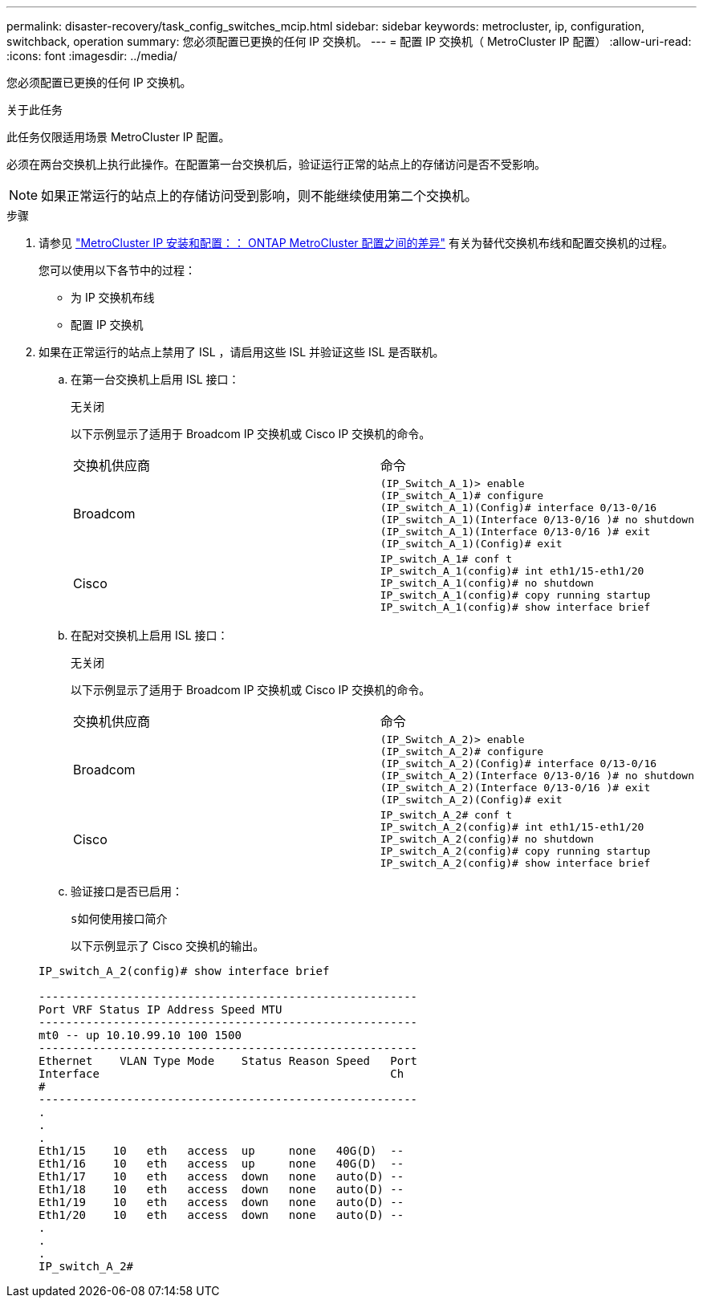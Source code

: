 ---
permalink: disaster-recovery/task_config_switches_mcip.html 
sidebar: sidebar 
keywords: metrocluster, ip, configuration, switchback, operation 
summary: 您必须配置已更换的任何 IP 交换机。 
---
= 配置 IP 交换机（ MetroCluster IP 配置）
:allow-uri-read: 
:icons: font
:imagesdir: ../media/


[role="lead"]
您必须配置已更换的任何 IP 交换机。

.关于此任务
此任务仅限适用场景 MetroCluster IP 配置。

必须在两台交换机上执行此操作。在配置第一台交换机后，验证运行正常的站点上的存储访问是否不受影响。


NOTE: 如果正常运行的站点上的存储访问受到影响，则不能继续使用第二个交换机。

.步骤
. 请参见 link:../install-ip/concept_considerations_differences.html["MetroCluster IP 安装和配置：： ONTAP MetroCluster 配置之间的差异"] 有关为替代交换机布线和配置交换机的过程。
+
您可以使用以下各节中的过程：

+
** 为 IP 交换机布线
** 配置 IP 交换机


. 如果在正常运行的站点上禁用了 ISL ，请启用这些 ISL 并验证这些 ISL 是否联机。
+
.. 在第一台交换机上启用 ISL 接口：
+
`无关闭`

+
以下示例显示了适用于 Broadcom IP 交换机或 Cisco IP 交换机的命令。

+
|===


| 交换机供应商 | 命令 


 a| 
Broadcom
 a| 
[listing]
----
(IP_Switch_A_1)> enable
(IP_switch_A_1)# configure
(IP_switch_A_1)(Config)# interface 0/13-0/16
(IP_switch_A_1)(Interface 0/13-0/16 )# no shutdown
(IP_switch_A_1)(Interface 0/13-0/16 )# exit
(IP_switch_A_1)(Config)# exit
----


 a| 
Cisco
 a| 
[listing]
----
IP_switch_A_1# conf t
IP_switch_A_1(config)# int eth1/15-eth1/20
IP_switch_A_1(config)# no shutdown
IP_switch_A_1(config)# copy running startup
IP_switch_A_1(config)# show interface brief
----
|===
.. 在配对交换机上启用 ISL 接口：
+
`无关闭`

+
以下示例显示了适用于 Broadcom IP 交换机或 Cisco IP 交换机的命令。

+
|===


| 交换机供应商 | 命令 


 a| 
Broadcom
 a| 
[listing]
----
(IP_Switch_A_2)> enable
(IP_switch_A_2)# configure
(IP_switch_A_2)(Config)# interface 0/13-0/16
(IP_switch_A_2)(Interface 0/13-0/16 )# no shutdown
(IP_switch_A_2)(Interface 0/13-0/16 )# exit
(IP_switch_A_2)(Config)# exit
----


 a| 
Cisco
 a| 
[listing]
----
IP_switch_A_2# conf t
IP_switch_A_2(config)# int eth1/15-eth1/20
IP_switch_A_2(config)# no shutdown
IP_switch_A_2(config)# copy running startup
IP_switch_A_2(config)# show interface brief
----
|===
.. 验证接口是否已启用：
+
`s如何使用接口简介`

+
以下示例显示了 Cisco 交换机的输出。

+
[listing]
----
IP_switch_A_2(config)# show interface brief

--------------------------------------------------------
Port VRF Status IP Address Speed MTU
--------------------------------------------------------
mt0 -- up 10.10.99.10 100 1500
--------------------------------------------------------
Ethernet    VLAN Type Mode    Status Reason Speed   Port
Interface                                           Ch
#
--------------------------------------------------------
.
.
.
Eth1/15    10   eth   access  up     none   40G(D)  --
Eth1/16    10   eth   access  up     none   40G(D)  --
Eth1/17    10   eth   access  down   none   auto(D) --
Eth1/18    10   eth   access  down   none   auto(D) --
Eth1/19    10   eth   access  down   none   auto(D) --
Eth1/20    10   eth   access  down   none   auto(D) --
.
.
.
IP_switch_A_2#
----



